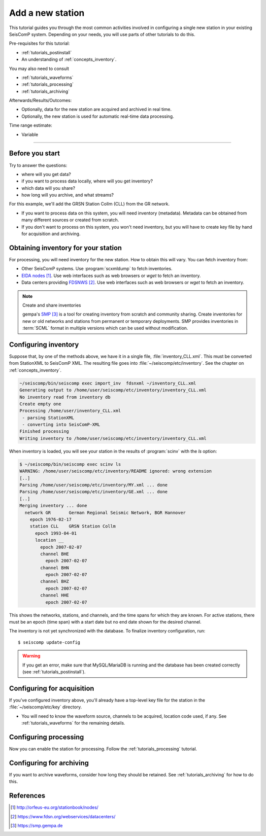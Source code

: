 .. _tutorials_addstation:

*****************
Add a new station
*****************

This tutorial guides you through the most common activities
involved in configuring a single new station in your existing SeisComP system.
Depending on your needs, you will use parts of other tutorials to do this.

Pre-requisites for this tutorial:

* :ref:`tutorials_postinstall`
* An understanding of :ref:`concepts_inventory`.

You may also need to consult

* :ref:`tutorials_waveforms`
* :ref:`tutorials_processing`
* :ref:`tutorials_archiving`

Afterwards/Results/Outcomes:

* Optionally, data for the new station are acquired and archived in real time.
* Optionally, the new station is used for automatic real-time data processing.

Time range estimate:

* Variable


----------

Before you start
================

Try to answer the questions:

* where will you get data?
* if you want to process data locally, where will you get inventory?
* which data will you share?
* how long will you archive, and what streams?

For this example, we'll add the GRSN Station Collm (CLL)
from the GR network.

* If you want to process data on this system, you will need
  inventory (metadata).
  Metadata can be obtained from many different sources or created from scratch.
* If you don't want to process on this system, you won't need inventory,
  but you will have to create key file by hand for acquisition and archiving.


Obtaining inventory for your station
====================================

For processing, you will need inventory for the new station.
How to obtain this will vary.
You can fetch inventory from:

* Other SeisComP systems. Use :program:`scxmldump` to fetch inventories.
* `EIDA nodes`_. Use web interfaces such as web browsers or `wget` to fetch an inventory.
* Data centers providing `FDSNWS`_. Use web interfaces such as web browsers or `wget` to fetch an inventory.


.. note:: Create and share inventories

   gempa's `SMP`_ is a tool for creating inventory from scratch and community sharing.
   Create inventories for new or old networks and stations from
   permanent or temporary deployments.
   SMP provides inventories in :term:`SCML` format in multiple versions
   which can be used without modification.


Configuring inventory
=====================

Suppose that, by one of the methods above,
we have it in a single file, :file:`inventory_CLL.xml`.
This must be converted from StationXML to SeisComP XML.
The resulting file goes into
:file:`~/seiscomp/etc/inventory`.
See the chapter on :ref:`concepts_inventory`.

.. code:: bash

   ~/seiscomp/bin/seiscomp exec import_inv  fdsnxml ~/inventory_CLL.xml
   Generating output to /home/user/seiscomp/etc/inventory/inventory_CLL.xml
   No inventory read from inventory db
   Create empty one
   Processing /home/user/inventory_CLL.xml
    - parsing StationXML
    - converting into SeisComP-XML
   Finished processing
   Writing inventory to /home/user/seiscomp/etc/inventory/inventory_CLL.xml

When inventory is loaded, you will see your station in the results
of :program:`scinv` with the `ls` option:

.. code-block:: sh

    $ ~/seiscomp/bin/seiscomp exec scinv ls
    WARNING: /home/user/seiscomp/etc/inventory/README ignored: wrong extension
    [..]
    Parsing /home/user/seiscomp/etc/inventory/MY.xml ... done
    Parsing /home/user/seiscomp/etc/inventory/GE.xml ... done
    [..]
    Merging inventory ... done
      network GR       German Regional Seismic Network, BGR Hannover
        epoch 1976-02-17
        station CLL    GRSN Station Collm
          epoch 1993-04-01
          location __
            epoch 2007-02-07
            channel BHE
              epoch 2007-02-07
            channel BHN
              epoch 2007-02-07
            channel BHZ
              epoch 2007-02-07
            channel HHE
              epoch 2007-02-07

This shows the networks, stations, and channels, and the time spans for
which they are known.
For active stations, there must be an epoch (time span) with a start date
but no end date shown for the desired channel.

The inventory is not yet synchronized with the database. To finalize
inventory configuration, run::

  $ seiscomp update-config

.. warning::

  If you get an error, make sure that MySQL/MariaDB is running and the
  database has been created correctly (see :ref:`tutorials_postinstall`).


Configuring for acquisition
===========================

If you've configured inventory above, you'll already have a top-level
key file for the station in the :file:`~/seiscomp/etc/key` directory.

- You will need to know the waveform source, channels to be acquired,
  location code used, if any.
  See :ref:`tutorials_waveforms` for the remaining details.

Configuring processing
======================

Now you can enable the station for processing.
Follow the :ref:`tutorials_processing` tutorial.

Configuring for archiving
=========================

If you want to archive waveforms, consider how long they should be retained.
See :ref:`tutorials_archiving` for how to do this.

References
==========

.. target-notes::

.. _`EIDA nodes` : http://orfeus-eu.org/stationbook/nodes/
.. _`FDSNWS` : https://www.fdsn.org/webservices/datacenters/
.. _`SMP` : https://smp.gempa.de
